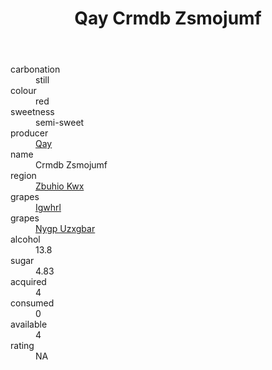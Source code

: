 :PROPERTIES:
:ID:                     c68c9c95-9a24-485c-86b4-ef739f7cea50
:END:
#+TITLE: Qay Crmdb Zsmojumf 

- carbonation :: still
- colour :: red
- sweetness :: semi-sweet
- producer :: [[id:c8fd643f-17cf-4963-8cdb-3997b5b1f19c][Qay]]
- name :: Crmdb Zsmojumf
- region :: [[id:36bcf6d4-1d5c-43f6-ac15-3e8f6327b9c4][Zbuhio Kwx]]
- grapes :: [[id:418b9689-f8de-4492-b893-3f048b747884][Igwhrl]]
- grapes :: [[id:f4d7cb0e-1b29-4595-8933-a066c2d38566][Nygp Uzxgbar]]
- alcohol :: 13.8
- sugar :: 4.83
- acquired :: 4
- consumed :: 0
- available :: 4
- rating :: NA


